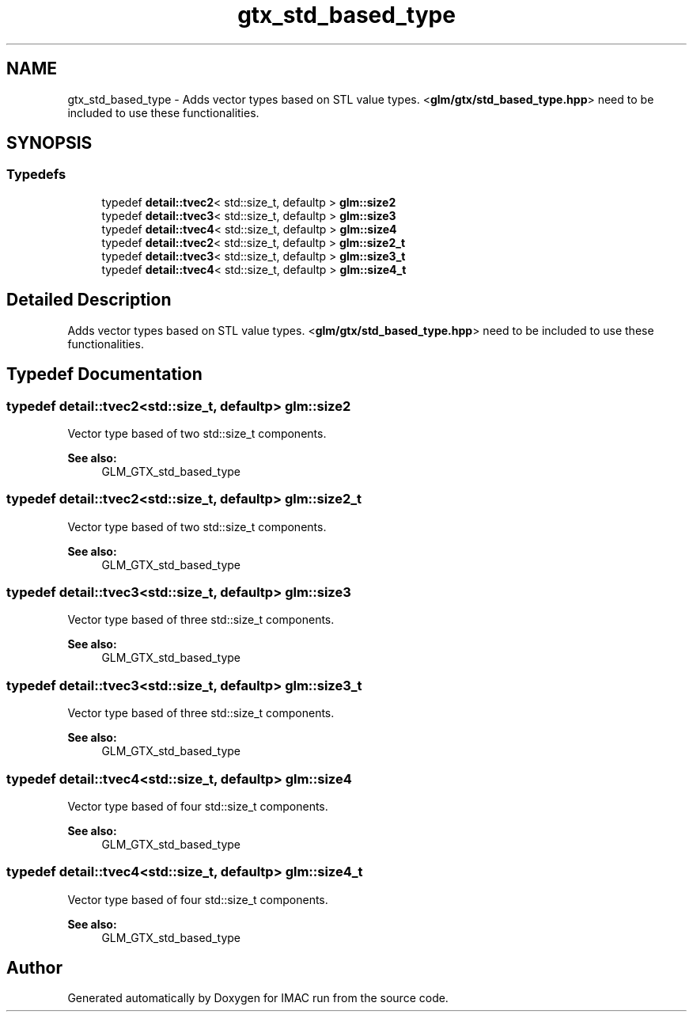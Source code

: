.TH "gtx_std_based_type" 3 "Tue Dec 18 2018" "IMAC run" \" -*- nroff -*-
.ad l
.nh
.SH NAME
gtx_std_based_type \- Adds vector types based on STL value types\&. <\fBglm/gtx/std_based_type\&.hpp\fP> need to be included to use these functionalities\&.  

.SH SYNOPSIS
.br
.PP
.SS "Typedefs"

.in +1c
.ti -1c
.RI "typedef \fBdetail::tvec2\fP< std::size_t, defaultp > \fBglm::size2\fP"
.br
.ti -1c
.RI "typedef \fBdetail::tvec3\fP< std::size_t, defaultp > \fBglm::size3\fP"
.br
.ti -1c
.RI "typedef \fBdetail::tvec4\fP< std::size_t, defaultp > \fBglm::size4\fP"
.br
.ti -1c
.RI "typedef \fBdetail::tvec2\fP< std::size_t, defaultp > \fBglm::size2_t\fP"
.br
.ti -1c
.RI "typedef \fBdetail::tvec3\fP< std::size_t, defaultp > \fBglm::size3_t\fP"
.br
.ti -1c
.RI "typedef \fBdetail::tvec4\fP< std::size_t, defaultp > \fBglm::size4_t\fP"
.br
.in -1c
.SH "Detailed Description"
.PP 
Adds vector types based on STL value types\&. <\fBglm/gtx/std_based_type\&.hpp\fP> need to be included to use these functionalities\&. 


.SH "Typedef Documentation"
.PP 
.SS "typedef \fBdetail::tvec2\fP<std::size_t, defaultp> \fBglm::size2\fP"
Vector type based of two std::size_t components\&. 
.PP
\fBSee also:\fP
.RS 4
GLM_GTX_std_based_type 
.RE
.PP

.SS "typedef \fBdetail::tvec2\fP<std::size_t, defaultp> \fBglm::size2_t\fP"
Vector type based of two std::size_t components\&. 
.PP
\fBSee also:\fP
.RS 4
GLM_GTX_std_based_type 
.RE
.PP

.SS "typedef \fBdetail::tvec3\fP<std::size_t, defaultp> \fBglm::size3\fP"
Vector type based of three std::size_t components\&. 
.PP
\fBSee also:\fP
.RS 4
GLM_GTX_std_based_type 
.RE
.PP

.SS "typedef \fBdetail::tvec3\fP<std::size_t, defaultp> \fBglm::size3_t\fP"
Vector type based of three std::size_t components\&. 
.PP
\fBSee also:\fP
.RS 4
GLM_GTX_std_based_type 
.RE
.PP

.SS "typedef \fBdetail::tvec4\fP<std::size_t, defaultp> \fBglm::size4\fP"
Vector type based of four std::size_t components\&. 
.PP
\fBSee also:\fP
.RS 4
GLM_GTX_std_based_type 
.RE
.PP

.SS "typedef \fBdetail::tvec4\fP<std::size_t, defaultp> \fBglm::size4_t\fP"
Vector type based of four std::size_t components\&. 
.PP
\fBSee also:\fP
.RS 4
GLM_GTX_std_based_type 
.RE
.PP

.SH "Author"
.PP 
Generated automatically by Doxygen for IMAC run from the source code\&.
